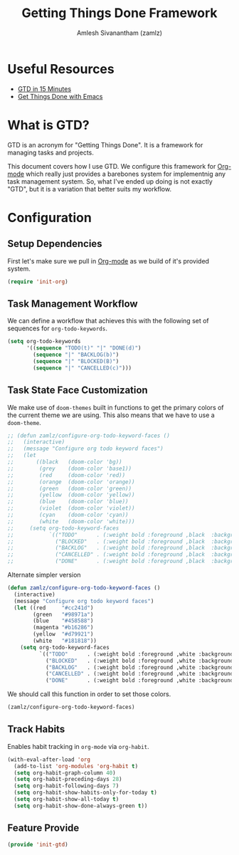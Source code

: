 #+TITLE: Getting Things Done Framework
#+AUTHOR: Amlesh Sivanantham (zamlz)
#+ROAM_ALIAS: "GTD Framework" "GTD Method"
#+ROAM_TAGS: CONFIG SOFTWARE GTD
#+CREATED: [2021-03-27 Sat 09:04]
#+LAST_MODIFIED: [2021-06-15 Tue 19:46:36]

* Useful Resources
- [[https://hamberg.no/gtd][GTD in 15 Minutes]]
- [[https://www.labri.fr/perso/nrougier/GTD/index.html][Get Things Done with Emacs]]

* What is GTD?

GTD is an acronym for "Getting Things Done". It is a framework for managing tasks and projects.

This document covers how I use GTD. We configure this framework for [[file:../config/org_mode.org][Org-mode]] which really just provides a barebones system for implementnig any task management system. So, what I've ended up doing is not exactly "GTD", but it is a variation that better suits my workflow.

* Configuration
:PROPERTIES:
:header-args:emacs-lisp: :tangle ~/.config/emacs/lisp/init-gtd.el :comments both :mkdirp yes
:END:

** Setup Dependencies
First let's make sure we pull in [[file:../config/org_mode.org][Org-mode]] as we build of it's provided system.

#+begin_src emacs-lisp
(require 'init-org)
#+end_src

** Task Management Workflow

#+begin_src plantuml :file ./data/gtd_workflow.png :exports results
@startuml
'hide footbox
skinparam backgroundcolor transparent
skinparam monochrome reverse
skinparam shadowing false
hide empty description

[*] -> TODO
[*] --> BACKLOG
BACKLOG -> TODO
BACKLOG -> CANCELLED
TODO -> DONE
TODO -> BLOCKED
TODO --> CANCELLED
BLOCKED -> TODO
BLOCKED -> DONE
BLOCKED --> CANCELLED
DONE -> [*]
ROUTINE -> ROUTINE
@enduml
#+end_src

#+RESULTS:
[[file:./data/gtd_workflow.png]]

We can define a workflow that achieves this with the following set of sequences for =org-todo-keywords=.

#+begin_src emacs-lisp
(setq org-todo-keywords
      '((sequence "TODO(t)" "|" "DONE(d)")
        (sequence "|" "BACKLOG(b)")
        (sequence "|" "BLOCKED(B)")
        (sequence "|" "CANCELLED(c)")))
#+end_src

** Task State Face Customization
We make use of =doom-themes= built in functions to get the primary colors of the current theme we are using. This also means that we have to use a =doom-theme=.

#+begin_src emacs-lisp
;; (defun zamlz/configure-org-todo-keyword-faces ()
;;   (interactive)
;;   (message "Configure org todo keyword faces")
;;   (let
;;       ((black   (doom-color 'bg))
;;        (grey    (doom-color 'base1))
;;        (red     (doom-color 'red))
;;        (orange  (doom-color 'orange))
;;        (green   (doom-color 'green))
;;        (yellow  (doom-color 'yellow))
;;        (blue    (doom-color 'blue))
;;        (violet  (doom-color 'violet))
;;        (cyan    (doom-color 'cyan))
;;        (white   (doom-color 'white)))
;;     (setq org-todo-keyword-faces
;;           `(("TODO"      . (:weight bold :foreground ,black  :background ,red))
;;             ("BLOCKED"   . (:weight bold :foreground ,black  :background ,yellow))
;;             ("BACKLOG"   . (:weight bold :foreground ,black  :background ,violet))
;;             ("CANCELLED" . (:weight bold :foreground ,black  :background ,grey))
;;             ("DONE"      . (:weight bold :foreground ,black  :background ,green))))))
#+end_src

Alternate simpler version

#+begin_src emacs-lisp
(defun zamlz/configure-org-todo-keyword-faces ()
  (interactive)
  (message "Configure org todo keyword faces")
  (let ((red     "#cc241d")
        (green   "#98971a")
        (blue    "#458588")
        (magenta "#b16286")
        (yellow  "#d79921")
        (white   "#181818"))
    (setq org-todo-keyword-faces
          `(("TODO"      . (:weight bold :foreground ,white :background ,red))
            ("BLOCKED"   . (:weight bold :foreground ,white :background ,magenta))
            ("BACKLOG"   . (:weight bold :foreground ,white :background ,blue))
            ("CANCELLED" . (:weight bold :foreground ,white :background ,yellow))
            ("DONE"      . (:weight bold :foreground ,white :background ,green))))))
#+end_src

We should call this function in order to set those colors.

#+begin_src emacs-lisp
(zamlz/configure-org-todo-keyword-faces)
#+end_src

** Track Habits
Enables habit tracking in =org-mode= via =org-habit=.

#+begin_src emacs-lisp
(with-eval-after-load 'org
  (add-to-list 'org-modules 'org-habit t)
  (setq org-habit-graph-column 40)
  (setq org-habit-preceding-days 28)
  (setq org-habit-following-days 7)
  (setq org-habit-show-habits-only-for-today t)
  (setq org-habit-show-all-today t)
  (setq org-habit-show-done-always-green t))
#+end_src

** Feature Provide

#+begin_src emacs-lisp
(provide 'init-gtd)
#+end_src

